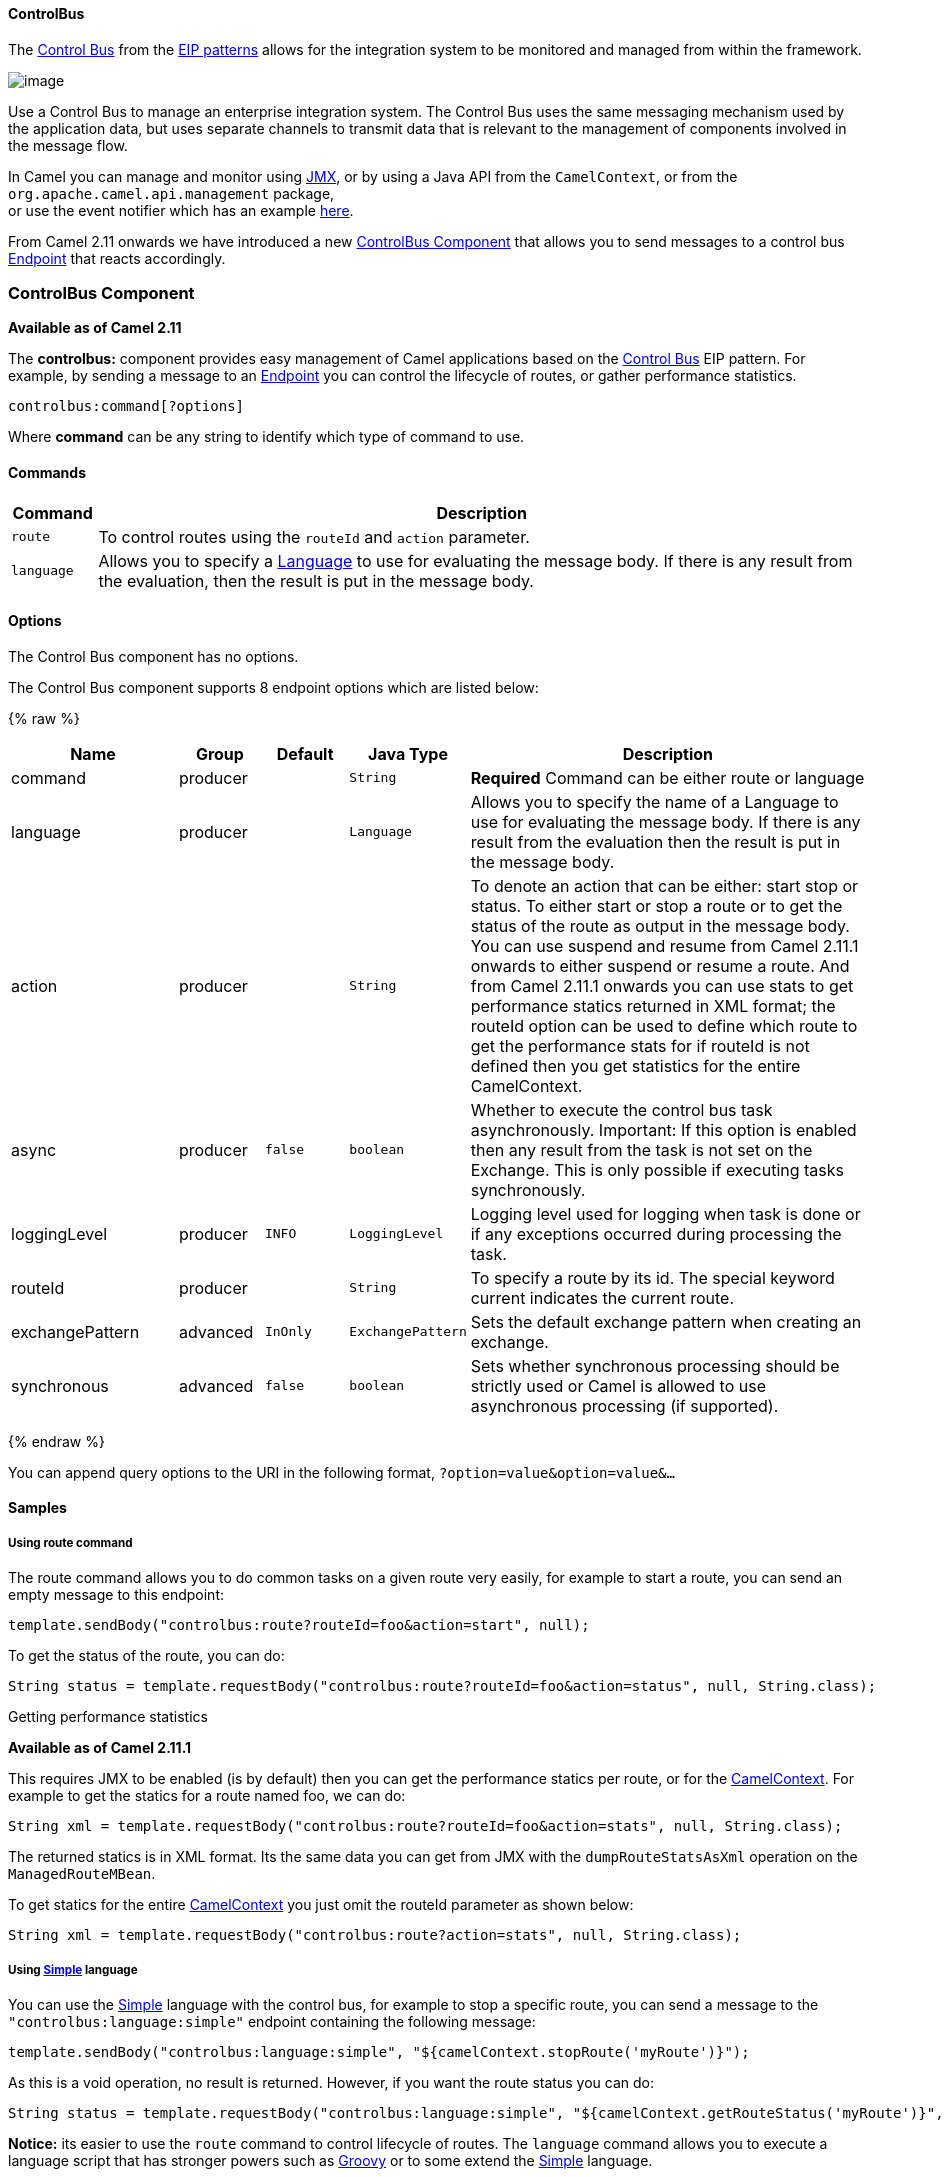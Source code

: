 [[ControlBus-ControlBus]]
ControlBus
^^^^^^^^^^

The http://www.eaipatterns.com/ControlBus.html[Control Bus] from the
link:enterprise-integration-patterns.html[EIP patterns] allows for the
integration system to be monitored and managed from within the
framework.

image:http://www.eaipatterns.com/img/ControlBus.gif[image]

Use a Control Bus to manage an enterprise integration system. The
Control Bus uses the same messaging mechanism used by the application
data, but uses separate channels to transmit data that is relevant to
the management of components involved in the message flow.

In Camel you can manage and monitor using link:camel-jmx.html[JMX], or
by using a Java API from the `CamelContext`, or from the
`org.apache.camel.api.management` package, +
 or use the event notifier which has an example
link:eventnotifier-to-log-details-about-all-sent-exchanges.html[here].

From Camel 2.11 onwards we have introduced a new
link:controlbus-component.html[ControlBus Component] that allows you to
send messages to a control bus link:endpoint.html[Endpoint] that reacts
accordingly.

[[ControlBus-ControlBusComponent]]
ControlBus Component
~~~~~~~~~~~~~~~~~~~~

*Available as of Camel 2.11*

The *controlbus:* component provides easy management of Camel
applications based on the link:controlbus.html[Control Bus] EIP
pattern. 
For example, by sending a message to an link:endpoint.html[Endpoint]
you can control the lifecycle of routes, or gather performance
statistics.

[source,java]
----------------------------
controlbus:command[?options]
----------------------------

Where *command* can be any string to identify which type of command to
use.

[[ControlBus-Commands]]
Commands
^^^^^^^^

[width="100%",cols="10%,90%",options="header",]
|=======================================================================
|Command |Description

|`route` |To control routes using the `routeId` and `action` parameter.

|`language` |Allows you to specify a link:language.html[Language] to use for
evaluating the message body. If there is any result from the evaluation,
then the result is put in the message body.
|=======================================================================

[[ControlBus-Options]]
Options
^^^^^^^


// component options: START
The Control Bus component has no options.
// component options: END



// endpoint options: START
The Control Bus component supports 8 endpoint options which are listed below:

{% raw %}
[width="100%",cols="2,1,1m,1m,5",options="header"]
|=======================================================================
| Name | Group | Default | Java Type | Description
| command | producer |  | String | *Required* Command can be either route or language
| language | producer |  | Language | Allows you to specify the name of a Language to use for evaluating the message body. If there is any result from the evaluation then the result is put in the message body.
| action | producer |  | String | To denote an action that can be either: start stop or status. To either start or stop a route or to get the status of the route as output in the message body. You can use suspend and resume from Camel 2.11.1 onwards to either suspend or resume a route. And from Camel 2.11.1 onwards you can use stats to get performance statics returned in XML format; the routeId option can be used to define which route to get the performance stats for if routeId is not defined then you get statistics for the entire CamelContext.
| async | producer | false | boolean | Whether to execute the control bus task asynchronously. Important: If this option is enabled then any result from the task is not set on the Exchange. This is only possible if executing tasks synchronously.
| loggingLevel | producer | INFO | LoggingLevel | Logging level used for logging when task is done or if any exceptions occurred during processing the task.
| routeId | producer |  | String | To specify a route by its id. The special keyword current indicates the current route.
| exchangePattern | advanced | InOnly | ExchangePattern | Sets the default exchange pattern when creating an exchange.
| synchronous | advanced | false | boolean | Sets whether synchronous processing should be strictly used or Camel is allowed to use asynchronous processing (if supported).
|=======================================================================
{% endraw %}
// endpoint options: END


You can append query options to the URI in the following format,
`?option=value&option=value&...`

[[ControlBus-Samples]]
Samples
^^^^^^^

[[ControlBus-Usingroutecommand]]
Using route command
+++++++++++++++++++

The route command allows you to do common tasks on a given route very
easily, for example to start a route, you can send an empty message to
this endpoint:

[source,java]
---------------------------------------------------------------------
template.sendBody("controlbus:route?routeId=foo&action=start", null);
---------------------------------------------------------------------

To get the status of the route, you can do:

[source,java]
-------------------------------------------------------------------------------------------------------
String status = template.requestBody("controlbus:route?routeId=foo&action=status", null, String.class);
-------------------------------------------------------------------------------------------------------

[[ControlBus-Gettingperformancestatistics]]
Getting performance statistics

*Available as of Camel 2.11.1*

This requires JMX to be enabled (is by default) then you can get the
performance statics per route, or for the
link:camelcontext.html[CamelContext]. For example to get the statics for
a route named foo, we can do:

[source,java]
---------------------------------------------------------------------------------------------------
String xml = template.requestBody("controlbus:route?routeId=foo&action=stats", null, String.class);
---------------------------------------------------------------------------------------------------

The returned statics is in XML format. Its the same data you can get
from JMX with the `dumpRouteStatsAsXml` operation on the
`ManagedRouteMBean`.

To get statics for the entire link:camelcontext.html[CamelContext] you
just omit the routeId parameter as shown below:

[source,java]
---------------------------------------------------------------------------------------
String xml = template.requestBody("controlbus:route?action=stats", null, String.class);
---------------------------------------------------------------------------------------

[[ControlBus-Usinglanguage]]
Using link:simple.html[Simple] language
+++++++++++++++++++++++++++++++++++++++

You can use the link:simple.html[Simple] language with the control bus,
for example to stop a specific route, you can send a message to the
`"controlbus:language:simple"` endpoint containing the following
message:

[source,java]
----------------------------------------------------------------------------------------
template.sendBody("controlbus:language:simple", "${camelContext.stopRoute('myRoute')}");
----------------------------------------------------------------------------------------

As this is a void operation, no result is returned. However, if you want
the route status you can do:

[source,java]
------------------------------------------------------------------------------------------------------------------------------
String status = template.requestBody("controlbus:language:simple", "${camelContext.getRouteStatus('myRoute')}", String.class);
------------------------------------------------------------------------------------------------------------------------------

*Notice:* its easier to use the `route` command to control lifecycle of
routes. The `language` command allows you to execute a language script
that has stronger powers such as link:groovy.html[Groovy] or to some
extend the link:simple.html[Simple] language.

For example to shutdown Camel itself you can do:

[source,java]
-------------------------------------------------------------------------------------
template.sendBody("controlbus:language:simple?async=true", "${camelContext.stop()}");
-------------------------------------------------------------------------------------

Notice we use `async=true` to stop Camel asynchronously as otherwise we
would be trying to stop Camel while it was in-flight processing the
message we sent to the control bus component.

TIP:You can also use other languages such as link:groovy.html[Groovy], etc.

[[ControlBus-SeeAlso]]
See Also
^^^^^^^^

* link:configuring-camel.html[Configuring Camel]
* link:component.html[Component]
* link:endpoint.html[Endpoint]
* link:getting-started.html[Getting Started]

* link:controlbus.html[ControlBus] EIP
* link:jmx.html[JMX] Component
* Using link:camel-jmx.html[JMX] with Camel

[[ControlBus-UsingThisPattern]]
Using This Pattern
++++++++++++++++++

If you would like to use this EIP Pattern then please read the
link:getting-started.html[Getting Started], you may also find the
link:architecture.html[Architecture] useful particularly the description
of link:endpoint.html[Endpoint] and link:uris.html[URIs]. Then you could
try out some of the link:examples.html[Examples] first before trying
this pattern out.
